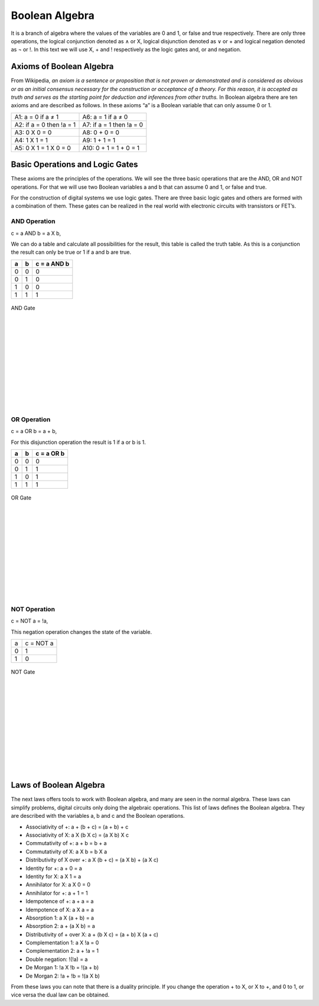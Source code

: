 ﻿Boolean Algebra
###############

It is a branch of algebra where the values of the variables are 0 and 1, or false and true respectively. There are only three operations, the logical conjunction denoted as ∧ or X, logical disjunction denoted as ∨ or + and logical negation denoted as ¬ or !. In this text we will use X, + and ! respectively as the logic gates and, or and negation. 

Axioms of Boolean Algebra
=========================

From Wikipedia, *an axiom is a sentence or proposition that is not proven or demonstrated and is considered as obvious or as an initial consensus necessary for the construction or acceptance of a theory. For this reason, it is accepted as truth and serves as the starting point for deduction and inferences from other truths.* In Boolean algebra there are ten axioms and are described as follows. In these axioms “a” is a Boolean variable that can only assume 0 or 1.

========================                    =====================  
A1: a = 0 if a ≠ 1                           A6: a = 1 if a ≠ 0
A2: if a = 0 then !a = 1                     A7: if a = 1 then !a = 0 
A3: 0 X 0 = 0                                A8: 0 + 0 = 0
A4: 1 X 1 = 1                                A9: 1 + 1 = 1
A5: 0 X 1 = 1 X 0 = 0                        A10: 0 + 1 = 1 + 0 = 1
========================                    =====================  

Basic Operations and Logic Gates
================================ 

These axioms are the principles of the operations. We will see the three basic operations that are the AND, OR and NOT operations. For that we will use two Boolean variables a and b that can assume 0 and 1, or false and true.

For the construction of digital systems we use logic gates. There are three basic logic gates and others are formed with a combination of them. These gates can be realized in the real world with electronic circuits with transistors or FET’s.

AND Operation
-------------

c = a AND b = a X b, 

We can do a table and calculate all possibilities for the result, this table is called the truth table. As this is a conjunction the result can only be true or 1 if a and b are true.

===    ===     ============
a	b	c = a AND b
===    ===     ============
0	0	0
0	1	0
1	0	0
1	1	1
===    ===     ============



.. figure:: ./../img/and_gate.png
    :width: 20%
    :align: center

    AND Gate
|
|
|
|
|
|
|
|
|
|
|


OR Operation
------------

c = a OR b = a + b, 

For this disjunction operation the result is 1 if a or b is 1.

===    ===     ============
a	b	c = a OR b
===    ===     ============
0	0	0
0	1	1
1	0	1
1	1	1
===    ===     ============



.. figure:: ./../img/or_gate.png
    :width: 20%
    :align: center

    OR Gate
|
|
|
|
|
|
|
|
|
|
|


NOT Operation
-------------

c = NOT a = !a, 

This negation operation changes the state of the variable.

===     ==========
a	c = NOT a 
0	1
1	0
===     ==========



.. figure:: ./../img/not_gate.png
    :width: 20%
    :align: center

    NOT Gate
|
|
|
|
|
|
|
|
|
|
|

Laws of Boolean Algebra
=======================

The next laws offers tools to work with Boolean algebra, and many are seen in the normal algebra. These laws can simplify problems, digital circuits only doing the algebraic operations. This list of laws defines the Boolean algebra. They are described with the variables a, b and c and the Boolean operations.

- Associativity of +:                    a + (b + c) = (a + b) + c
- Associativity of X:                    a X (b X c) = (a X b) X c
- Commutativity of +:                    a + b = b + a
- Commutativity of X:                    a X b = b X a
- Distributivity of X over +:            a X (b + c) = (a X b) + (a X c)
- Identity for +:                        a + 0 = a
- Identity for X:                        a X 1 = a
- Annihilator for X:                     a X 0 = 0 
- Annihilator for +:                     a + 1 = 1 
- Idempotence of +:                      a + a = a
- Idempotence of X:                      a X a = a
- Absorption 1:                          a X (a + b) = a
- Absorption 2:                          a + (a X b) = a
- Distributivity of + over X:            a + (b X c) = (a + b) X (a + c)           
- Complementation 1:                     a X !a = 0
- Complementation 2:                     a + !a = 1      
- Double negation:                       !(!a) = a
- De Morgan 1:                           !a X !b = !(a + b)
- De Morgan 2:                           !a + !b = !(a X b)

From these laws you can note that there is a duality principle. If you change the operation + to X, or X to +, and 0 to 1, or vice versa the dual law can be obtained. 
